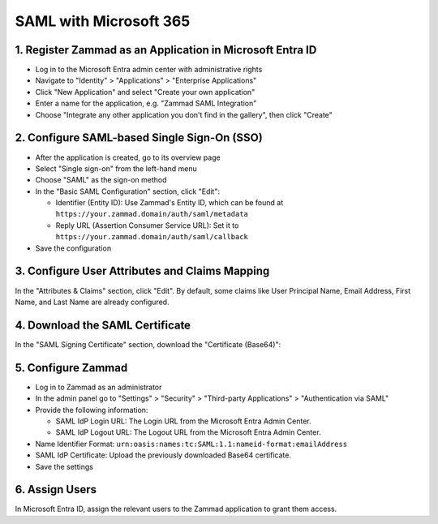 SAML with Microsoft 365
=======================

1. Register Zammad as an Application in Microsoft Entra ID
----------------------------------------------------------

- Log in to the Microsoft Entra admin center with administrative rights
- Navigate to "Identity" > "Applications" > "Enterprise Applications"
- Click "New Application" and select "Create your own application"
- Enter a name for the application, e.g. "Zammad SAML Integration"
- Choose "Integrate any other application you don't find in the gallery", then
  click "Create"

2. Configure SAML-based Single Sign-On (SSO)
--------------------------------------------

- After the application is created, go to its overview page
- Select "Single sign-on" from the left-hand menu
- Choose "SAML" as the sign-on method
- In the "Basic SAML Configuration" section, click "Edit":

  - Identifier (Entity ID): Use Zammad's Entity ID, which can be found at
    ``https://your.zammad.domain/auth/saml/metadata``
  - Reply URL (Assertion Consumer Service URL): Set it to
    ``https://your.zammad.domain/auth/saml/callback``

- Save the configuration

3. Configure User Attributes and Claims Mapping
-----------------------------------------------

In the "Attributes & Claims" section, click "Edit".
By default, some claims like User Principal Name, Email Address, First Name, and
Last Name are already configured.

.. figure:: /images/settings/security/third-party/saml/ms-saml-claims.png
   :alt: Screenshots showing "Attribute & Claims" configuration in Entra admin center
   :align: center

4. Download the SAML Certificate
--------------------------------

In the "SAML Signing Certificate" section, download the "Certificate (Base64)":

.. figure:: /images/settings/security/third-party/saml/ms-saml-export-certificate.png
   :align: center
   :alt: Screenshot showing the highlighted certificate export already


5. Configure Zammad
-------------------

- Log in to Zammad as an administrator
- In the admin panel go to "Settings" > "Security" > "Third-party Applications"
  > "Authentication via SAML"
- Provide the following information:

  - SAML IdP Login URL: The Login URL from the Microsoft Entra Admin Center.
  - SAML IdP Logout URL: The Logout URL from the Microsoft Entra Admin Center.

- Name Identifier Format: ``urn:oasis:names:tc:SAML:1.1:nameid-format:emailAddress``
- SAML IdP Certificate: Upload the previously downloaded Base64 certificate.
- Save the settings

6. Assign Users
---------------

In Microsoft Entra ID, assign the relevant users to the Zammad application to
grant them access.